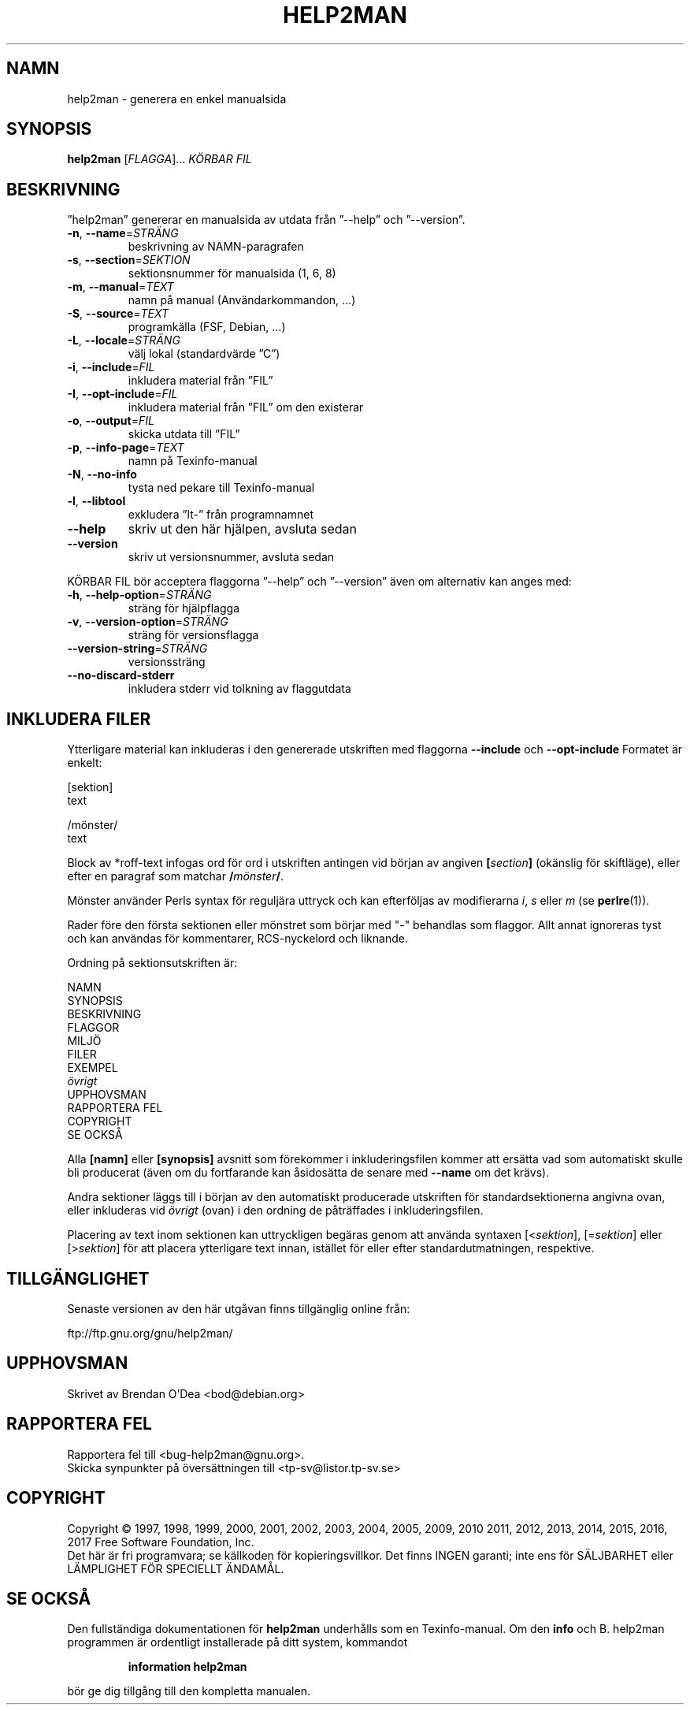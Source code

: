 .\" DO NOT MODIFY THIS FILE!  It was generated by help2man 1.47.6.
.TH HELP2MAN "1" "februari 2018" "help2man 1.47.6" "Användarkommandon"
.SH NAMN
help2man \- generera en enkel manualsida
.SH SYNOPSIS
.B help2man
[\fI\,FLAGGA\/\fR]... \fI\,KÖRBAR FIL\/\fR
.SH BESKRIVNING
”help2man” genererar en manualsida av utdata från ”\-\-help” och ”\-\-version”.
.TP
\fB\-n\fR, \fB\-\-name\fR=\fI\,STRÄNG\/\fR
beskrivning av NAMN\-paragrafen
.TP
\fB\-s\fR, \fB\-\-section\fR=\fI\,SEKTION\/\fR
sektionsnummer för manualsida (1, 6, 8)
.TP
\fB\-m\fR, \fB\-\-manual\fR=\fI\,TEXT\/\fR
namn på manual (Användarkommandon, ...)
.TP
\fB\-S\fR, \fB\-\-source\fR=\fI\,TEXT\/\fR
programkälla (FSF, Debian, ...)
.TP
\fB\-L\fR, \fB\-\-locale\fR=\fI\,STRÄNG\/\fR
välj lokal (standardvärde ”C”)
.TP
\fB\-i\fR, \fB\-\-include\fR=\fI\,FIL\/\fR
inkludera material från ”FIL”
.TP
\fB\-I\fR, \fB\-\-opt\-include\fR=\fI\,FIL\/\fR
inkludera material från ”FIL” om den existerar
.TP
\fB\-o\fR, \fB\-\-output\fR=\fI\,FIL\/\fR
skicka utdata till ”FIL”
.TP
\fB\-p\fR, \fB\-\-info\-page\fR=\fI\,TEXT\/\fR
namn på Texinfo\-manual
.TP
\fB\-N\fR, \fB\-\-no\-info\fR
tysta ned pekare till Texinfo\-manual
.TP
\fB\-l\fR, \fB\-\-libtool\fR
exkludera ”lt\-” från programnamnet
.TP
\fB\-\-help\fR
skriv ut den här hjälpen, avsluta sedan
.TP
\fB\-\-version\fR
skriv ut versionsnummer, avsluta sedan
.PP
KÖRBAR FIL bör acceptera flaggorna ”\-\-help” och ”\-\-version” även om
alternativ kan anges med:
.TP
\fB\-h\fR, \fB\-\-help\-option\fR=\fI\,STRÄNG\/\fR
sträng för hjälpflagga
.TP
\fB\-v\fR, \fB\-\-version\-option\fR=\fI\,STRÄNG\/\fR
sträng för versionsflagga
.TP
\fB\-\-version\-string\fR=\fI\,STRÄNG\/\fR
versionssträng
.TP
\fB\-\-no\-discard\-stderr\fR
inkludera stderr vid tolkning av flaggutdata
.SH "INKLUDERA FILER"
Ytterligare material kan inkluderas i den genererade utskriften med flaggorna
.B \-\-include
och
.B \-\-opt\-include
Formatet är enkelt:

    [sektion]
    text

    /mönster/
    text

Block av *roff-text infogas ord för ord i utskriften antingen vid
början av angiven
.BI [ section ]
(okänslig för skiftläge), eller efter en paragraf som matchar
.BI / mönster /\fR.

Mönster använder Perls syntax för reguljära uttryck och kan efterföljas av modifierarna
.IR i ,
.I s
eller
.I m
(se
.BR perlre (1)).

Rader före den första sektionen eller mönstret som börjar med "\-"
behandlas som flaggor.  Allt annat ignoreras tyst och kan användas
för kommentarer, RCS-nyckelord och liknande.

Ordning på sektionsutskriften är:

    NAMN
    SYNOPSIS
    BESKRIVNING
    FLAGGOR
    MILJÖ
    FILER
    EXEMPEL
    \fIövrigt\fR
    UPPHOVSMAN
    RAPPORTERA FEL
    COPYRIGHT
    SE OCKSÅ

Alla
.B [namn]
eller
.B [synopsis]
avsnitt som förekommer i inkluderingsfilen kommer att ersätta vad som automatiskt
skulle bli producerat (även om du fortfarande kan åsidosätta
de senare med
.B --name
om det krävs).

Andra sektioner läggs till i början av den automatiskt producerade utskriften
för standardsektionerna angivna ovan, eller inkluderas vid
.I övrigt
(ovan) i den ordning de påträffades i inkluderingsfilen.

Placering av text inom sektionen kan uttryckligen begäras genom att använda
syntaxen
.RI [< sektion ],
.RI [= sektion ]
eller
.RI [> sektion ]
för att placera ytterligare text innan, istället för eller efter
standardutmatningen, respektive.
.SH TILLGÄNGLIGHET
Senaste versionen av den här utgåvan finns tillgänglig online från:

    ftp://ftp.gnu.org/gnu/help2man/
.SH UPPHOVSMAN
Skrivet av Brendan O'Dea <bod@debian.org>
.SH "RAPPORTERA FEL"
Rapportera fel till <bug\-help2man@gnu.org>.
.br
Skicka synpunkter på översättningen till <tp\-sv@listor.tp\-sv.se>
.SH COPYRIGHT
Copyright \(co 1997, 1998, 1999, 2000, 2001, 2002, 2003, 2004, 2005, 2009, 2010
2011, 2012, 2013, 2014, 2015, 2016, 2017 Free Software Foundation, Inc.
.br
Det här är fri programvara; se källkoden för kopieringsvillkor.  Det finns INGEN
garanti; inte ens för SÄLJBARHET eller LÄMPLIGHET FÖR SPECIELLT ÄNDAMÅL.
.SH "SE OCKSÅ"
Den fullständiga dokumentationen för
.B help2man
underhålls som en Texinfo-manual.
Om den
.B info
och
B. help2man
programmen är ordentligt installerade på ditt system, kommandot
.IP
.B information help2man
.PP
bör ge dig tillgång till den kompletta manualen.
